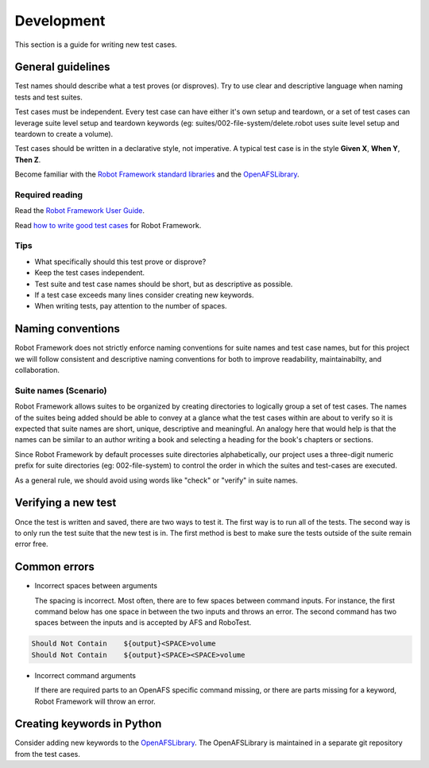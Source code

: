 .. _`Development`:

Development
===========

This section is a guide for writing new test cases.

General guidelines
------------------

Test names should describe what a test proves (or disproves). Try to use clear
and descriptive language when naming tests and test suites.

Test cases must be independent. Every test case can have either it's own setup
and teardown, or a set of test cases can leverage suite level setup and teardown
keywords (eg: suites/002-file-system/delete.robot uses suite level setup and
teardown to create a volume).

Test cases should be written in a declarative style, not imperative.
A typical test case is in the style **Given X**, **When Y**, **Then Z**.

Become familiar with the `Robot Framework standard libraries`_ and the OpenAFSLibrary_.

Required reading
~~~~~~~~~~~~~~~~

Read the `Robot Framework User Guide`_.

Read `how to write good test cases`_ for Robot Framework.

Tips
~~~~

* What specifically should this test prove or disprove?
* Keep the test cases independent.
* Test suite and test case names should be short, but as descriptive as possible.
* If a test case exceeds many lines consider creating new keywords.
* When writing tests, pay attention to the number of spaces.

Naming conventions
------------------

Robot Framework does not strictly enforce naming conventions for suite names and
test case names, but for this project we will follow consistent and descriptive
naming conventions for both to improve readability, maintainabilty, and collaboration.

Suite names (Scenario)
~~~~~~~~~~~~~~~~~~~~~~

Robot Framework allows suites to be organized by creating directories to logically
group a set of test cases. The names of the suites being added should be able to
convey at a glance what the test cases within are about to verify so it is expected
that suite names are short, unique, descriptive and meaningful. An analogy here
that would help is that the names can be similar to an author writing a book and
selecting a heading for the book's chapters or sections.

Since Robot Framework by default processes suite directories alphabetically, our
project uses a three-digit numeric prefix for suite directories (eg: 002-file-system)
to control the order in which the suites and test-cases are executed.

As a general rule, we should avoid using words like "check" or "verify" in suite names.


Verifying a new test
--------------------

Once the test is written and saved, there are two ways to test it. The first way
is to run all of the tests. The second way is to only run the test suite that
the new test is in. The first method is best to make sure the tests outside of
the suite remain error free.

Common errors
-------------

* Incorrect spaces between arguments

  The spacing is incorrect. Most often, there are to few spaces between command
  inputs. For instance, the first command below has one space in between the two
  inputs and throws an error. The second command has two spaces between the inputs
  and is accepted by AFS and RoboTest.

.. code-block:: robotframework

    Should Not Contain    ${output}<SPACE>volume
    Should Not Contain    ${output}<SPACE><SPACE>volume

* Incorrect command arguments

  If there are required parts to an OpenAFS specific command missing, or there
  are parts missing for a keyword, Robot Framework will throw an error.


Creating keywords in Python
---------------------------

Consider adding new keywords to the OpenAFSLibrary_. The OpenAFSLibrary is
maintained in a separate git repository from the test cases.


.. _`Robot Framework User Guide`: https://robotframework.org/robotframework/latest/RobotFrameworkUserGuide.html
.. _`Robot Framework standard libraries`: https://robotframework.org/robotframework/
.. _`how to write good test cases`: https://github.com/robotframework/HowToWriteGoodTestCases/blob/master/HowToWriteGoodTestCases.rst
.. _OpenAFSLibrary: https://robotframework-openafslibrary.readthedocs.io/en/latest/
